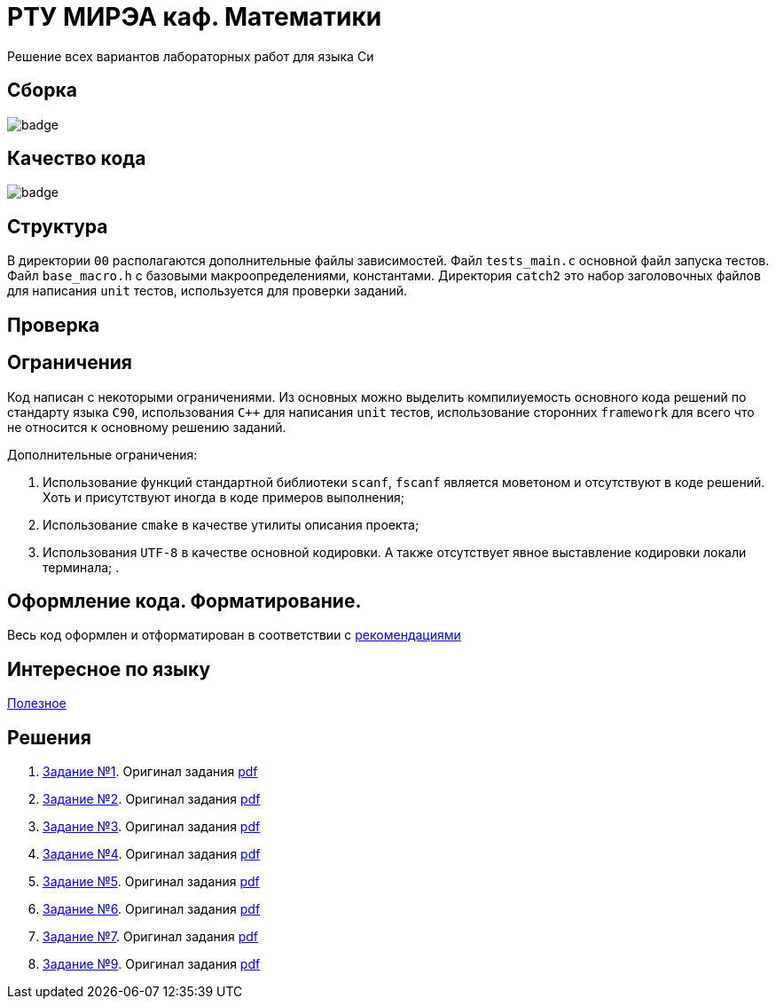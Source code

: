 = РТУ МИРЭА каф. Математики

Решение всех вариантов лабораторных работ для языка Си

== Сборка

image::https://github.com/BasePractice/mirea.c.cyber.labs/workflows/CMake/badge.svg[]

== Качество кода

image::https://codecov.io/gh/BasePractice/mirea.c.cyber.labs/branch/master/graph/badge.svg[]


== Структура

В директории `00` располагаются дополнительные файлы зависимостей. Файл `tests_main.c` основной файл запуска тестов.
Файл `base_macro.h` с базовыми макроопределениями, константами. Директория `catch2` это набор заголовочных
файлов для написания `unit` тестов, используется для проверки заданий.

== Проверка

== Ограничения

Код написан с некоторыми ограничениями. Из основных можно выделить компилиуемость основного кода решений по стандарту
языка `C90`, использования `C++` для написания `unit` тестов, использование сторонних `framework` для всего что не
относится к основному решению заданий.

Дополнительные ограничения:

. Использование функций стандартной библиотеки `scanf`, `fscanf` является моветоном и отсутствуют в коде решений. Хоть и
присутствуют иногда в коде примеров выполнения;
. Использование `cmake` в качестве утилиты описания проекта;
. Использования `UTF-8` в качестве основной кодировки. А также отсутствует явное выставление кодировки локали терминала;
.

== Оформление кода. Форматирование.

Весь код оформлен и отформатирован в соответствии с link:https://github.com/BasePractice/automata_programming/blob/develop/_1.CodeStyle/-1.CodeStyle.md[рекомендациями]

== Интересное по языку

link:https://github.com/inputsh/awesome-c#readme[Полезное]

== Решения
. link:01/README.adoc[Задание №1]. Оригинал задания link:Задания/Lab_C_1_series.pdf[pdf]
. link:02/README.adoc[Задание №2]. Оригинал задания link:Задания/Lab_C_2_array.pdf[pdf]
. link:03/README.adoc[Задание №3]. Оригинал задания link:Задания/Lab_C_3_strings.pdf[pdf]
. link:04/README.adoc[Задание №4]. Оригинал задания link:Задания/Lab_C_4_Pointers.pdf[pdf]
. link:05/README.adoc[Задание №5]. Оригинал задания link:Задания/Lab_C_5_Sorting_Read-Write-Files.pdf[pdf]
. link:06/README.adoc[Задание №6]. Оригинал задания link:Задания/Lab_С_6_Multidimensional_arrays.pdf[pdf]
. link:07/README.adoc[Задание №7]. Оригинал задания link:Задания/Lab_C_7_List.pdf[pdf]
. link:09/README.adoc[Задание №9]. Оригинал задания link:Задания/Lab_C_9_Vararg.pdf[pdf]
